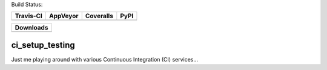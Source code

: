 Build Status:

+-----------+----------+-----------+------+
| Travis-CI | AppVeyor | Coveralls | PyPI |
+===========+==========+===========+======+
||travis-ci|||appveyor|||coveralls|||PyPI||
+-----------+----------+-----------+------+

+------------------------------------+
|            Downloads               |
+=========+=========+========+=======+
||DLTotal|||DLMonth|||DLWeek|||DLDay||
+---------+---------+--------+-------+



ci_setup_testing
============
Just me playing around with various Continuous Integration (CI) services...

.. |travis-ci| image:: https://travis-ci.org/dougthor42/ci_setup_testing.svg?branch=master
  :target: https://travis-ci.org/dougthor42/ci_setup_testing
  :alt: Travis-CI (Linux, Max)

.. |appveyor| image:: https://ci.appveyor.com/api/projects/status/ysg13pl7id6ql8re?svg=true
  :target: https://ci.appveyor.com/project/dougthor42/ci-setup-testing
  :alt: AppVeyor (Windows)

.. |coveralls| image:: https://coveralls.io/repos/dougthor42/ci_setup_testing/badge.svg?branch=master
  :target: https://coveralls.io/r/dougthor42/ci_setup_testing?branch=master
  :alt: Coveralls (code coverage)
  
.. |PyPI| image:: http://img.shields.io/pypi/v/wafer_map.svg?style=flat
  :target: https://pypi.python.org/pypi/wafer_map/
  :alt: Latest PyPI version

.. |DLMonth| image:: http://img.shields.io/pypi/dm/wafer_map.svg?style=flat
  :target: https://pypi.python.org/pypi/wafer_map/
  :alt: Number of PyPI downloads per Month

.. |DLTotal| image:: http://img.shields.io/pypi/d/wafer_map.svg?style=flat
  :target: https://pypi.python.org/pypi/wafer_map/
  :alt: Number of PyPI downloads
  
.. |DLWeek| image:: http://img.shields.io/pypi/dw/wafer_map.svg?style=flat
  :target: https://pypi.python.org/pypi/wafer_map/
  :alt: Number of PyPI downloads per week
  
.. |DLDay| image:: http://img.shields.io/pypi/dd/wafer_map.svg?style=flat
  :target: https://pypi.python.org/pypi/wafer_map/
  :alt: Number of PyPI downloads per day
